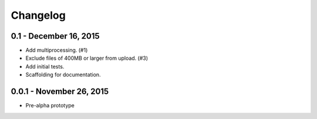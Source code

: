Changelog
---------


0.1 - December 16, 2015
~~~~~~~~~~~~~~~~~~~~~~~~~

* Add multiprocessing. (#1)
* Exclude files of 400MB or larger from upload. (#3)
* Add initial tests.
* Scaffolding for documentation.

0.0.1 - November 26, 2015
~~~~~~~~~~~~~~~~~~~~~~~~~

* Pre-alpha prototype
